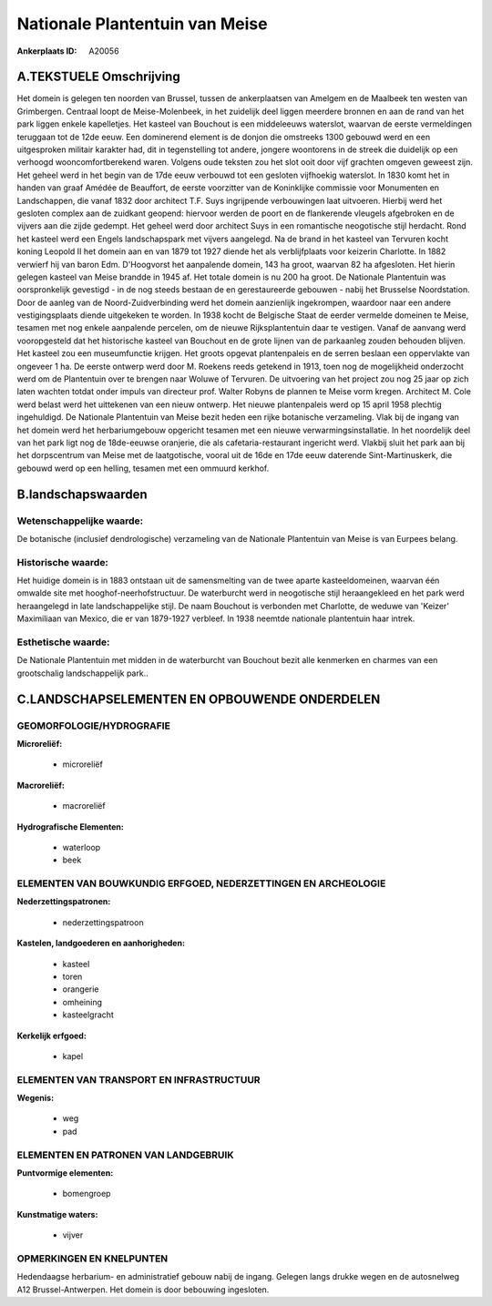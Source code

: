 Nationale Plantentuin van Meise
===============================

:Ankerplaats ID: A20056




A.TEKSTUELE Omschrijving
------------

Het domein is gelegen ten noorden van Brussel, tussen de ankerplaatsen
van Amelgem en de Maalbeek ten westen van Grimbergen. Centraal loopt de
Meise-Molenbeek, in het zuidelijk deel liggen meerdere bronnen en aan de
rand van het park liggen enkele kapelletjes. Het kasteel van Bouchout is
een middeleeuws waterslot, waarvan de eerste vermeldingen teruggaan tot
de 12de eeuw. Een dominerend element is de donjon die omstreeks 1300
gebouwd werd en een uitgesproken militair karakter had, dit in
tegenstelling tot andere, jongere woontorens in de streek die duidelijk
op een verhoogd wooncomfortberekend waren. Volgens oude teksten zou het
slot ooit door vijf grachten omgeven geweest zijn. Het geheel werd in
het begin van de 17de eeuw verbouwd tot een gesloten vijfhoekig
waterslot. In 1830 komt het in handen van graaf Amédée de Beauffort, de
eerste voorzitter van de Koninklijke commissie voor Monumenten en
Landschappen, die vanaf 1832 door architect T.F. Suys ingrijpende
verbouwingen laat uitvoeren. Hierbij werd het gesloten complex aan de
zuidkant geopend: hiervoor werden de poort en de flankerende vleugels
afgebroken en de vijvers aan die zijde gedempt. Het geheel werd door
architect Suys in een romantische neogotische stijl herdacht. Rond het
kasteel werd een Engels landschapspark met vijvers aangelegd. Na de
brand in het kasteel van Tervuren kocht koning Leopold II het domein aan
en van 1879 tot 1927 diende het als verblijfplaats voor keizerin
Charlotte. In 1882 verwierf hij van baron Edm. D'Hoogvorst het
aanpalende domein, 143 ha groot, waarvan 82 ha afgesloten. Het hierin
gelegen kasteel van Meise brandde in 1945 af. Het totale domein is nu
200 ha groot. De Nationale Plantentuin was oorspronkelijk gevestigd - in
de nog steeds bestaan de en gerestaureerde gebouwen - nabij het
Brusselse Noordstation. Door de aanleg van de Noord-Zuidverbinding werd
het domein aanzienlijk ingekrompen, waardoor naar een andere
vestigingsplaats diende uitgekeken te worden. In 1938 kocht de Belgische
Staat de eerder vermelde domeinen te Meise, tesamen met nog enkele
aanpalende percelen, om de nieuwe Rijksplantentuin daar te vestigen.
Vanaf de aanvang werd vooropgesteld dat het historische kasteel van
Bouchout en de grote lijnen van de parkaanleg zouden behouden blijven.
Het kasteel zou een museumfunctie krijgen. Het groots opgevat
plantenpaleis en de serren beslaan een oppervlakte van ongeveer 1 ha. De
eerste ontwerp werd door M. Roekens reeds getekend in 1913, toen nog de
mogelijkheid onderzocht werd om de Plantentuin over te brengen naar
Woluwe of Tervuren. De uitvoering van het project zou nog 25 jaar op
zich laten wachten totdat onder impuls van directeur prof. Walter Robyns
de plannen te Meise vorm kregen. Architect M. Cole werd belast werd het
uittekenen van een nieuw ontwerp. Het nieuwe plantenpaleis werd op 15
april 1958 plechtig ingehuldigd. De Nationale Plantentuin van Meise
bezit heden een rijke botanische verzameling. Vlak bij de ingang van het
domein werd het herbariumgebouw opgericht tesamen met een nieuwe
verwarmingsinstallatie. In het noordelijk deel van het park ligt nog de
18de-eeuwse oranjerie, die als cafetaria-restaurant ingericht werd.
Vlakbij sluit het park aan bij het dorpscentrum van Meise met de
laatgotische, vooral uit de 16de en 17de eeuw daterende
Sint-Martinuskerk, die gebouwd werd op een helling, tesamen met een
ommuurd kerkhof. 



B.landschapswaarden
-------------------


Wetenschappelijke waarde:
~~~~~~~~~~~~~~~~~~~~~~~~~

De botanische (inclusief dendrologische) verzameling van de Nationale
Plantentuin van Meise is van Eurpees belang.

Historische waarde:
~~~~~~~~~~~~~~~~~~~


Het huidige domein is in 1883 ontstaan uit de samensmelting van de
twee aparte kasteeldomeinen, waarvan één omwalde site met
hooghof-neerhofstructuur. De waterburcht werd in neogotische stijl
heraangekleed en het park werd heraangelegd in late landschappelijke
stijl. De naam Bouchout is verbonden met Charlotte, de weduwe van
'Keizer' Maximiliaan van Mexico, die er van 1879-1927 verbleef. In 1938
neemtde nationale plantentuin haar intrek.

Esthetische waarde:
~~~~~~~~~~~~~~~~~~~

De Nationale Plantentuin met midden in de
waterburcht van Bouchout bezit alle kenmerken en charmes van een
grootschalig landschappelijk park..



C.LANDSCHAPSELEMENTEN EN OPBOUWENDE ONDERDELEN
-----------------------------------------------



GEOMORFOLOGIE/HYDROGRAFIE
~~~~~~~~~~~~~~~~~~~~~~~~~

**Microreliëf:**

 * microreliëf


**Macroreliëf:**

 * macroreliëf

**Hydrografische Elementen:**

 * waterloop
 * beek



ELEMENTEN VAN BOUWKUNDIG ERFGOED, NEDERZETTINGEN EN ARCHEOLOGIE
~~~~~~~~~~~~~~~~~~~~~~~~~~~~~~~~~~~~~~~~~~~~~~~~~~~~~~~~~~~~~~~

**Nederzettingspatronen:**

 * nederzettingspatroon

**Kastelen, landgoederen en aanhorigheden:**

 * kasteel
 * toren
 * orangerie
 * omheining
 * kasteelgracht


**Kerkelijk erfgoed:**

 * kapel



ELEMENTEN VAN TRANSPORT EN INFRASTRUCTUUR
~~~~~~~~~~~~~~~~~~~~~~~~~~~~~~~~~~~~~~~~~

**Wegenis:**

 * weg
 * pad



ELEMENTEN EN PATRONEN VAN LANDGEBRUIK
~~~~~~~~~~~~~~~~~~~~~~~~~~~~~~~~~~~~~

**Puntvormige elementen:**

 * bomengroep


**Kunstmatige waters:**

 * vijver



OPMERKINGEN EN KNELPUNTEN
~~~~~~~~~~~~~~~~~~~~~~~~~

Hedendaagse herbarium- en administratief gebouw nabij de ingang. Gelegen
langs drukke wegen en de autosnelweg A12 Brussel-Antwerpen. Het domein
is door bebouwing ingesloten.
